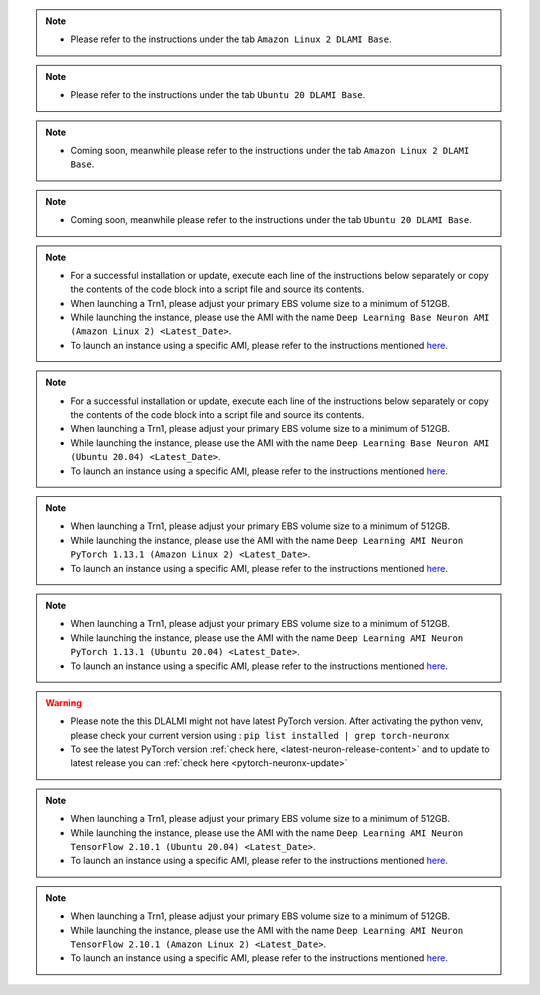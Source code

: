 
.. note::
  * Please refer to the instructions under the tab ``Amazon Linux 2 DLAMI Base``.

.. note::
  * Please refer to the instructions under the tab ``Ubuntu 20 DLAMI Base``.

.. note::
  * Coming soon, meanwhile please refer to the instructions under the tab ``Amazon Linux 2 DLAMI Base``.

.. note::
  * Coming soon, meanwhile please refer to the instructions under the tab ``Ubuntu 20 DLAMI Base``.

.. note::
  * For a successful installation or update, execute each line of the instructions below separately or copy the contents of the code block into a script file and source its contents.
  * When launching a Trn1, please adjust your primary EBS volume size to a minimum of 512GB.
  * While launching the instance, please use the AMI with the name ``Deep Learning Base Neuron AMI (Amazon Linux 2) <Latest_Date>``.
  * To launch an instance using a specific AMI, please refer to the instructions mentioned `here <https://docs.aws.amazon.com/AWSEC2/latest/UserGuide/finding-an-ami.html#finding-an-ami-console>`__.

.. note::
  * For a successful installation or update, execute each line of the instructions below separately or copy the contents of the code block into a script file and source its contents.
  * When launching a Trn1, please adjust your primary EBS volume size to a minimum of 512GB.
  * While launching the instance, please use the AMI with the name ``Deep Learning Base Neuron AMI (Ubuntu 20.04) <Latest_Date>``.
  * To launch an instance using a specific AMI, please refer to the instructions mentioned `here <https://docs.aws.amazon.com/AWSEC2/latest/UserGuide/finding-an-ami.html#finding-an-ami-console>`__.

.. note::
  * When launching a Trn1, please adjust your primary EBS volume size to a minimum of 512GB.
  * While launching the instance, please use the AMI with the name ``Deep Learning AMI Neuron PyTorch 1.13.1 (Amazon Linux 2) <Latest_Date>``.
  * To launch an instance using a specific AMI, please refer to the instructions mentioned `here <https://docs.aws.amazon.com/AWSEC2/latest/UserGuide/finding-an-ami.html#finding-an-ami-console>`__.

.. note::
  * When launching a Trn1, please adjust your primary EBS volume size to a minimum of 512GB.
  * While launching the instance, please use the AMI with the name ``Deep Learning AMI Neuron PyTorch 1.13.1 (Ubuntu 20.04) <Latest_Date>``.
  * To launch an instance using a specific AMI, please refer to the instructions mentioned `here <https://docs.aws.amazon.com/AWSEC2/latest/UserGuide/finding-an-ami.html#finding-an-ami-console>`__.

.. warning::
   * Please note the this DLALMI might not have latest PyTorch version. After activating the python venv, please check your current version using : ``pip list installed | grep torch-neuronx``
   * To see the latest PyTorch version :ref:`check here, <latest-neuron-release-content>` and to update to latest release you can :ref:`check here <pytorch-neuronx-update>`

.. note::
  * When launching a Trn1, please adjust your primary EBS volume size to a minimum of 512GB.
  * While launching the instance, please use the AMI with the name ``Deep Learning AMI Neuron TensorFlow 2.10.1 (Ubuntu 20.04) <Latest_Date>``.
  * To launch an instance using a specific AMI, please refer to the instructions mentioned `here <https://docs.aws.amazon.com/AWSEC2/latest/UserGuide/finding-an-ami.html#finding-an-ami-console>`__.

.. note::
  * When launching a Trn1, please adjust your primary EBS volume size to a minimum of 512GB.
  * While launching the instance, please use the AMI with the name ``Deep Learning AMI Neuron TensorFlow 2.10.1 (Amazon Linux 2) <Latest_Date>``.
  * To launch an instance using a specific AMI, please refer to the instructions mentioned `here <https://docs.aws.amazon.com/AWSEC2/latest/UserGuide/finding-an-ami.html#finding-an-ami-console>`__.

